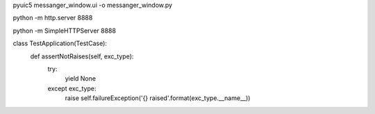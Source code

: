 pyuic5 messanger_window.ui -o messanger_window.py

python -m http.server 8888

python -m SimpleHTTPServer 8888

class TestApplication(TestCase):
    def assertNotRaises(self, exc_type):
        try:
            yield None
        except exc_type:
            raise self.failureException('{} raised'.format(exc_type.__name__))